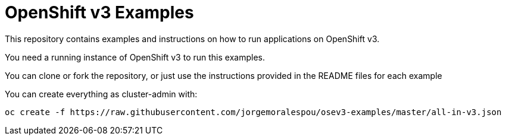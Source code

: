 = OpenShift v3 Examples

This repository contains examples and instructions on how to run applications on OpenShift v3.

You need a running instance of OpenShift v3 to run this examples.

You can clone or fork the repository, or just use the instructions provided in the README files for each example 


You can create everything as cluster-admin with:

----
oc create -f https://raw.githubusercontent.com/jorgemoralespou/osev3-examples/master/all-in-v3.json
----
